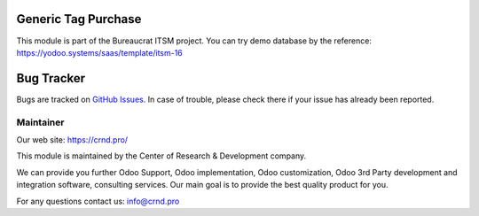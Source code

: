 Generic Tag Purchase
====================

.. |badge1| image:: https://img.shields.io/badge/pipeline-pass-brightgreen.png
    :target: https://github.com/crnd-inc/generic-addons

.. |badge2| image:: https://img.shields.io/badge/license-LGPL--3-blue.png
    :target: http://www.gnu.org/licenses/lgpl-3.0-standalone.html
    :alt: License: LGPL-3

|badge1| |badge2|


This module is part of the Bureaucrat ITSM project. 
You can try demo database by the reference: https://yodoo.systems/saas/template/itsm-16

Bug Tracker
===========

Bugs are tracked on `GitHub Issues <https://github.com/crnd-inc/generic-addons/issues>`_.
In case of trouble, please check there if your issue has already been reported.


Maintainer
''''''''''
.. image:: https://crnd.pro/web/image/3699/300x140/crnd.png

Our web site: https://crnd.pro/

This module is maintained by the Center of Research & Development company.

We can provide you further Odoo Support, Odoo implementation, Odoo customization, Odoo 3rd Party development and integration software, consulting services. Our main goal is to provide the best quality product for you. 

For any questions contact us: info@crnd.pro 

